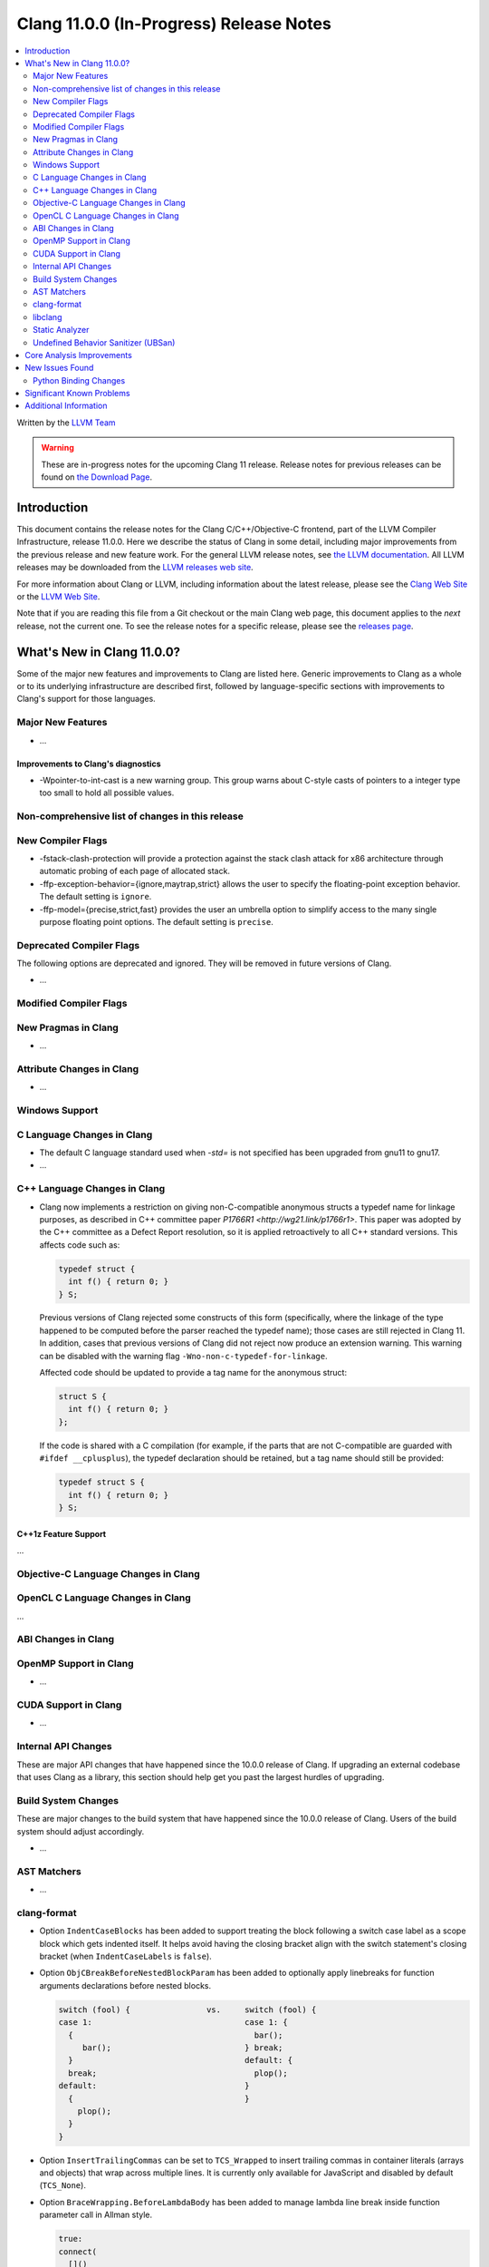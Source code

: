 ========================================
Clang 11.0.0 (In-Progress) Release Notes
========================================

.. contents::
   :local:
   :depth: 2

Written by the `LLVM Team <https://llvm.org/>`_

.. warning::

   These are in-progress notes for the upcoming Clang 11 release.
   Release notes for previous releases can be found on
   `the Download Page <https://releases.llvm.org/download.html>`_.

Introduction
============

This document contains the release notes for the Clang C/C++/Objective-C
frontend, part of the LLVM Compiler Infrastructure, release 11.0.0. Here we
describe the status of Clang in some detail, including major
improvements from the previous release and new feature work. For the
general LLVM release notes, see `the LLVM
documentation <https://llvm.org/docs/ReleaseNotes.html>`_. All LLVM
releases may be downloaded from the `LLVM releases web
site <https://llvm.org/releases/>`_.

For more information about Clang or LLVM, including information about the
latest release, please see the `Clang Web Site <https://clang.llvm.org>`_ or the
`LLVM Web Site <https://llvm.org>`_.

Note that if you are reading this file from a Git checkout or the
main Clang web page, this document applies to the *next* release, not
the current one. To see the release notes for a specific release, please
see the `releases page <https://llvm.org/releases/>`_.

What's New in Clang 11.0.0?
===========================

Some of the major new features and improvements to Clang are listed
here. Generic improvements to Clang as a whole or to its underlying
infrastructure are described first, followed by language-specific
sections with improvements to Clang's support for those languages.

Major New Features
------------------

- ...

Improvements to Clang's diagnostics
^^^^^^^^^^^^^^^^^^^^^^^^^^^^^^^^^^^

- -Wpointer-to-int-cast is a new warning group. This group warns about C-style
  casts of pointers to a integer type too small to hold all possible values.

Non-comprehensive list of changes in this release
-------------------------------------------------


New Compiler Flags
------------------


- -fstack-clash-protection will provide a protection against the stack clash
  attack for x86 architecture through automatic probing of each page of
  allocated stack.

- -ffp-exception-behavior={ignore,maytrap,strict} allows the user to specify
  the floating-point exception behavior.  The default setting is ``ignore``.

- -ffp-model={precise,strict,fast} provides the user an umbrella option to
  simplify access to the many single purpose floating point options. The default
  setting is ``precise``.

Deprecated Compiler Flags
-------------------------

The following options are deprecated and ignored. They will be removed in
future versions of Clang.

- ...

Modified Compiler Flags
-----------------------


New Pragmas in Clang
--------------------

- ...

Attribute Changes in Clang
--------------------------

- ...

Windows Support
---------------

C Language Changes in Clang
---------------------------

- The default C language standard used when `-std=` is not specified has been
  upgraded from gnu11 to gnu17.

- ...

C++ Language Changes in Clang
-----------------------------

- Clang now implements a restriction on giving non-C-compatible anonymous
  structs a typedef name for linkage purposes, as described in C++ committee
  paper `P1766R1 <http://wg21.link/p1766r1>`. This paper was adopted by the
  C++ committee as a Defect Report resolution, so it is applied retroactively
  to all C++ standard versions. This affects code such as:

  .. code-block:: c++

    typedef struct {
      int f() { return 0; }
    } S;

  Previous versions of Clang rejected some constructs of this form
  (specifically, where the linkage of the type happened to be computed
  before the parser reached the typedef name); those cases are still rejected
  in Clang 11.  In addition, cases that previous versions of Clang did not
  reject now produce an extension warning. This warning can be disabled with
  the warning flag ``-Wno-non-c-typedef-for-linkage``.

  Affected code should be updated to provide a tag name for the anonymous
  struct:

  .. code-block:: c++

    struct S {
      int f() { return 0; }
    };

  If the code is shared with a C compilation (for example, if the parts that
  are not C-compatible are guarded with ``#ifdef __cplusplus``), the typedef
  declaration should be retained, but a tag name should still be provided:

  .. code-block:: c++

    typedef struct S {
      int f() { return 0; }
    } S;

C++1z Feature Support
^^^^^^^^^^^^^^^^^^^^^

...

Objective-C Language Changes in Clang
-------------------------------------


OpenCL C Language Changes in Clang
----------------------------------

...

ABI Changes in Clang
--------------------


OpenMP Support in Clang
-----------------------

- ...

CUDA Support in Clang
---------------------

- ...

Internal API Changes
--------------------

These are major API changes that have happened since the 10.0.0 release of
Clang. If upgrading an external codebase that uses Clang as a library,
this section should help get you past the largest hurdles of upgrading.


Build System Changes
--------------------

These are major changes to the build system that have happened since the 10.0.0
release of Clang. Users of the build system should adjust accordingly.

- ...

AST Matchers
------------

- ...

clang-format
------------


- Option ``IndentCaseBlocks`` has been added to support treating the block
  following a switch case label as a scope block which gets indented itself.
  It helps avoid having the closing bracket align with the switch statement's
  closing bracket (when ``IndentCaseLabels`` is ``false``).

- Option ``ObjCBreakBeforeNestedBlockParam`` has been added to optionally apply
  linebreaks for function arguments declarations before nested blocks.

  .. code-block:: c++

    switch (fool) {                vs.     switch (fool) {
    case 1:                                case 1: {
      {                                      bar();
         bar();                            } break;
      }                                    default: {
      break;                                 plop();
    default:                               }
      {                                    }
        plop();
      }
    }

- Option ``InsertTrailingCommas`` can be set to ``TCS_Wrapped`` to insert
  trailing commas in container literals (arrays and objects) that wrap across
  multiple lines. It is currently only available for JavaScript and disabled by
  default (``TCS_None``).

- Option ``BraceWrapping.BeforeLambdaBody`` has been added to manage lambda
  line break inside function parameter call in Allman style.

  .. code-block:: c++

      true:
      connect(
        []()
        {
          foo();
          bar();
        });

      false:
      connect([]() {
          foo();
          bar();
        });

libclang
--------

- ...

Static Analyzer
---------------

- ...

.. _release-notes-ubsan:

Undefined Behavior Sanitizer (UBSan)
------------------------------------


Core Analysis Improvements
==========================

- ...

New Issues Found
================

- ...

Python Binding Changes
----------------------

The following methods have been added:

-  ...

Significant Known Problems
==========================

Additional Information
======================

A wide variety of additional information is available on the `Clang web
page <https://clang.llvm.org/>`_. The web page contains versions of the
API documentation which are up-to-date with the Subversion version of
the source code. You can access versions of these documents specific to
this release by going into the "``clang/docs/``" directory in the Clang
tree.

If you have any questions or comments about Clang, please feel free to
contact us via the `mailing
list <https://lists.llvm.org/mailman/listinfo/cfe-dev>`_.
